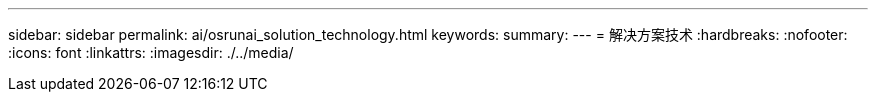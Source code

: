 ---
sidebar: sidebar 
permalink: ai/osrunai_solution_technology.html 
keywords:  
summary:  
---
= 解决方案技术
:hardbreaks:
:nofooter: 
:icons: font
:linkattrs: 
:imagesdir: ./../media/


